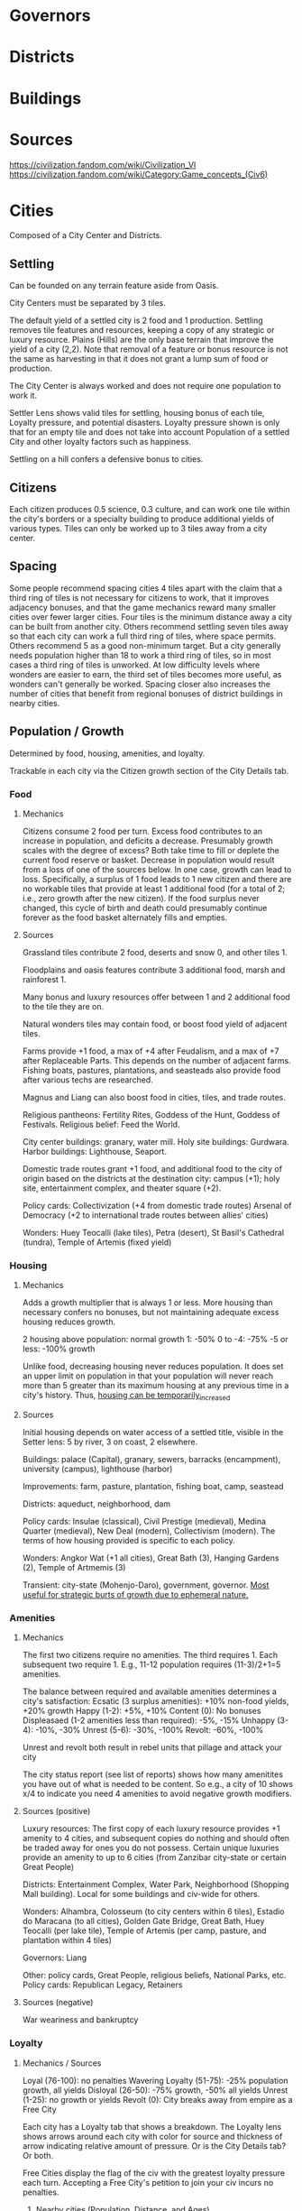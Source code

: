 * Governors

* Districts

* Buildings

* Sources
https://civilization.fandom.com/wiki/Civilization_VI
https://civilization.fandom.com/wiki/Category:Game_concepts_(Civ6)

* Cities

Composed of a City Center and Districts.

** Settling
Can be founded on any terrain feature aside from Oasis.

City Centers must be separated by 3 tiles.

The default yield of a settled city is 2 food and 1 production. Settling removes tile features and resources, keeping a copy of any strategic or luxury resource. Plains (Hills) are the only base terrain that improve the yield of a city (2,2). Note that removal of a feature or bonus resource is not the same as harvesting in that it does not grant a lump sum of food or production.

The City Center is always worked and does not require one population to work it.

Settler Lens shows valid tiles for settling, housing bonus of each tile, Loyalty pressure, and potential disasters. Loyalty pressure shown is only that for an empty tile and does not take into account Population of a settled City and other loyalty factors such as happiness.

Settling on a hill confers a defensive bonus to cities.

** Citizens

Each citizen produces 0.5 science, 0.3 culture, and can work one tile within the city's borders or a specialty building to produce additional yields of various types. Tiles can only be worked up to 3 tiles away from a city center.

** Spacing

Some people recommend spacing cities 4 tiles apart with the claim that a third ring of tiles is not necessary for citizens to work, that it improves adjacency bonuses, and that the game mechanics reward many smaller cities over fewer larger cities. Four tiles is the minimum distance away a city can be built from another city. Others recommend settling seven tiles away so that each city can work a full third ring of tiles, where space permits. Others recommend 5 as a good non-minimum target. But a city generally needs population higher than 18 to work a third ring of tiles, so in most cases a third ring of tiles is unworked. At low difficulty levels where wonders are easier to earn, the third set of tiles becomes more useful, as wonders can't generally be worked. Spacing closer also increases the number of cities that benefit from regional bonuses of district buildings in nearby cities.

** Population / Growth
Determined by food, housing, amenities, and loyalty.

Trackable in each city via the Citizen growth section of the City Details tab.
*** Food
**** Mechanics
Citizens consume 2 food per turn. Excess food contributes to an increase in population, and deficits a decrease. Presumably growth scales with the degree of excess? Both take time to fill or deplete the current food reserve or basket. Decrease in population would result from a loss of one of the sources below. In one case, growth can lead to loss. Specifically, a surplus of 1 food leads to 1 new citizen and there are no workable tiles that provide at least 1 additional food (for a total of 2; i.e., zero growth after the new citizen). If the food surplus never changed, this cycle of birth and death could presumably continue forever as the food basket alternately fills and empties.
**** Sources
Grassland tiles contribute 2 food, deserts and snow 0, and other tiles 1.

Floodplains and oasis features contribute 3 additional food, marsh and rainforest 1.

Many bonus and luxury resources offer between 1 and 2 additional food to the tile they are on.

Natural wonders tiles may contain food, or boost food yield of adjacent tiles.

Farms provide +1 food, a max of +4 after Feudalism, and a max of +7 after Replaceable Parts. This depends on the number of adjacent farms. Fishing boats, pastures, plantations, and seasteads also provide food after various techs are researched.

Magnus and Liang can also boost food in cities, tiles, and trade routes.

Religious pantheons: Fertility Rites, Goddess of the Hunt, Goddess of Festivals.
Religious belief: Feed the World.

City center buildings: granary, water mill.
Holy site buildings: Gurdwara.
Harbor buildings: Lighthouse, Seaport.

Domestic trade routes grant +1 food, and additional food to the city of origin based on the districts at the destination city: campus (+1); holy site, entertainment complex, and theater square (+2).

Policy cards:
Collectivization (+4 from domestic trade routes)
Arsenal of Democracy (+2 to international trade routes between allies' cities)

Wonders: Huey Teocalli (lake tiles), Petra (desert), St Basil's Cathedral (tundra), Temple of Artemis (fixed yield)
*** Housing
**** Mechanics
Adds a growth multiplier that is always 1 or less. More housing than necessary confers no bonuses, but not maintaining adequate excess housing reduces growth.

2 housing above population: normal growth
1: -50%
0 to -4: -75%
-5 or less: -100% growth

Unlike food, decreasing housing never reduces population. It does set an upper limit on population in that your population will never reach more than 5 greater than its maximum housing at any previous time in a city's history. Thus, _housing can be temporarily_increased_
**** Sources
Initial housing depends on water access of a settled title, visible in the Setter lens: 5 by river, 3 on coast, 2 elsewhere.

Buildings: palace (Capital), granary, sewers, barracks (encampment), university (campus), lighthouse (harbor)

Improvements: farm, pasture, plantation, fishing boat, camp, seastead

Districts: aqueduct, neighborhood, dam

Policy cards: Insulae (classical), Civil Prestige (medieval), Medina Quarter (medieval), New Deal (modern), Collectivism (modern). The terms of how housing provided is specific to each policy.

Wonders: Angkor Wat (+1 all cities), Great Bath (3), Hanging Gardens (2), Temple of Artmemis (3)

Transient: city-state (Mohenjo-Daro), government, governor. _Most useful for strategic burts of growth due to ephemeral nature._
*** Amenities
**** Mechanics
The first two citizens require no amenities. The third requires 1. Each subsequent two require 1. E.g., 11-12 population requires (11-3)/2+1=5 amenities.

The balance between required and available amenities determines a city's satisfaction:
Ecsatic (3 surplus amenities): +10% non-food yields, +20% growth
Happy (1-2): +5%, +10%
Content (0): No bonuses
Displeasaed (1-2 amenities less than required): -5%, -15%
Unhappy (3-4): -10%, -30%
Unrest (5-6): -30%, -100%
Revolt: -60%, -100%

Unrest and revolt both result in rebel units that pillage and attack your city

The city status report (see list of reports) shows how many amenitites you have out of what is needed to be content. So e.g., a city of 10 shows x/4 to indicate you need 4 amenities to avoid negative growth modifiers.
**** Sources (positive)
Luxury resources: The first copy of each luxury resource provides +1 amenity to 4 cities, and subsequent copies do nothing and should often be traded away for ones you do not possess. Certain unique luxuries provide an amenity to up to 6 cities (from Zanzibar city-state or certain Great People)

Districts: Entertainment Complex, Water Park, Neighborhood (Shopping Mall building). Local for some buildings and civ-wide for others.

Wonders: Alhambra, Colosseum (to city centers within 6 tiles), Estadio do Maracana (to all cities), Golden Gate Bridge, Great Bath, Huey Teocalli (per lake tile), Temple of Artemis (per camp, pasture, and plantation within 4 tiles)

Governors: Liang

Other: policy cards, Great People, religious beliefs, National Parks, etc.
Policy cards: Republican Legacy, Retainers
**** Sources (negative)
War weariness and bankruptcy
*** Loyalty
**** Mechanics / Sources
Loyal (76-100): no penalties
Wavering Loyalty (51-75): -25% population growth, all yields
Disloyal (26-50): -75% growth, -50% all yields
Unrest (1-25): no growth or yields
Revolt (0): City breaks away from empire as a Free City

Each city has a Loyalty tab that shows a breakdown. The Loyalty lens shows arrows around each city with color for source and thickness of arrow indicating relative amount of pressure. Or is the City Details tab? Or both.

Free Cities display the flag of the civ with the greatest loyalty pressure each turn. Accepting a Free City's petition to join your civ incurs no penalties.
***** Nearby cities (Population, Distance, and Ages)
See for a breakdown of the math at the Loyalty page of fandom.

In essence, distance of nearby cities (up to 9 tiles away), population of each city, and civ's age factor (dark, normal, golden) affect loyalty pressure from your civ and other civs on a given city. Cities exert their own pressure at 0 tiles away (i.e., 100%). Capitals exert pressure twice: once using the age factor and once assuming a Normal Age. Pressure for each city is added, domestic and foreign cities are lumped together, then domestic and foreign pressure are combined into net pressure. Net pressure is bounded between -20 and 20.
***** Happiness
Ecstatic (+6), Happy (+3), Content (0), Displeased (-3), Unrest (-6)
***** Governors
Any governor as of assignment, not establishment in a city: +8

Amani:
+2 with Prestige title when established in another city within 9 tiles
-2 with Emissary title when established in a foreign city within 9 tiles

Victor: +4 with Garrison Commander title when established in another city within 8 titles
***** Policy cards
Limitanei, Praetorium, Communications Office, Colonial Offices
***** Buildings
Monument (+1), Government Plaza (+8), Audience Chamber (-2 if a city has no Governor)
***** Wonders
Colosseum (+2 for city centers within 6 tiles)
***** Projects
Bread and Circuses (entertainment complex, water park districts) can be increase the loyalty pressure of each citizen in a city.
***** Religion
+-3 depending on whether a city follows your religion
***** Miscellaneous
-5 if city is occupied (negated by garrisoning a unit)
??? if city is conquered. Difference b/w conquered and occupied?
-4 city is facing starvation (e.g., after farms are pillaged)
+10 for Free Cities
+20 for City-states
From Great Admirals in coastal cities
Secret Societies game mode: Owls of Minerva, Voidsinger cultist unit
Aside from the factors above, geometry of your empire is important, because linear city chains can be surrounded by multiple cities. Dense, circular empires' cities are safest.
***** Strategy
****** Loyalty attack
Increase the loyalty of any nearby cities through any means (esp. Bread and Circuses project)
- I think this is mainly used to decrease loyalty in other cities, right?
Grow your nearby cities' population.
Settle new nearby cities.
Target civs with lower Ages than you / strive toward a better Age.
Use spies to neutralize Governor or Foment Unrest missions.
Amani with the Emissary title.
Convert the target city to your religion.
Use the Move Capital project if you are playing as Dido.
Hallyu Policy Card plus Rock Bands with the Indie promotion, performing concerts in target city.
Secret Societies: Voidsinger Cultist unit
******* Conquest
Conquer cities with highest pressure
Pillage farms and other food-producing improvements
Pillage improvements over luxury resources (???Does this remove copy of luxury resources from civ??? Test it.)
Maintain a garrison in conquered cities
*** Wonders
Hanging Gardens (+15%)
*** Pantheon
Fertility Rites (+10%)
*** Governor
Magnus with Surplus Logistics title (+20%)


* Wonders
* Resources
* Units
* Culture
* Science
* Eureka Moments
* Governments
* Inspirations
* Diplomacy
* Agendas
* Great People / Great Work
* Religion
* Trading
* City-states
* Civilizations
* Victory

* Victories
** Culture Victory
To win a Culture Victory, attract more Foreign tourists than any other Civ has Domestic Tourists.

*** Domestic Tourists

Domestic Tourists = (Lifetime Culture + Lifetime Civic Inspiration Culture) / 100

Civic Inspiration Culture is what you've earned through Inspiration boots to Civic Tree progress. Inspirations unlock 50% (60% for China) of the culture required for a Civic. The other term is whatever's leftover after subtracting out Inspiration-based culture.

In other words, Domestic Tourism tracks your progress through the Civic Tree.

*** Tourism and Foreign Tourists

**** Religious Tourism

Generated by Holy City and Relics.

Mont St Michel
Khmer civ
Enlightenment civic
Cristo Redentor
Reliquaries religious belief



*** Uncategorized

Tourism and Tourists are related but distinct concepts.

Tourists = Floor(lifetime tourism / (# of civs * 150))

The tourism indicator in the top left of the main screen shows raw Tourism per turn from all cities.
The Tourism Lens shows raw per turn and lifetime tourism from each city, as well as current number of Tourists, if you hover over tourism sources.

The culture victory screen shows each cvilization's foreign tourists / highest-of-other-civilizations' domestic tourists, on the right. On the left is each Civ's domestic tourists. Hovering over a Civ's icon shows their per turn culture and tourism . In the middle are brown suitcases that show the amount of foreign tourists to your Civ from each other Civ. Clicking on these show the per turn and lifetime tourism from each Civ toward your Civ, as well as active modifiers. You can convert between lifetime tourism and number of visiting tourists using the equation.

Each foreign tourist from a civ in your civ removes one domestic tourist from them.

**** Modifiers

Modifiers affect per turn tourism, not lifetime tourism, so modifiers must be actively managed over the course of a game.

Civ has opened their borders to you (+25%)

Trade route with another Civ, whether to or from you (25%)

Different religion (???): Only modifies religious tourism. Calculated before other modifiers, including Enlightenment. Only applies if you are the founder of a religion and the other civ is "naturally" (founded?) a different religion

Enlightenment only affects relics.

Different governments: (g1 + g2) * 3 = modifier, where g1 and g2 are the government-specific factors that range from 0 to -6. The minimum factors for each government tier are, in order, Classic Republic, Merchant Republic, and Democracy. These are ideal for a culture victory.

**** Strategy

To counter another civ's culture victory, you can raise your culture output to raise the number of foreign tourists they need to earn; denounce them to close your borders with them and have allies denounce them; have spies steal tourism-producing works of art or relics; declare war to cancel their trade routes and close their borders with other civs; switch governments to increase the negative modifier from different governments;

** Sources
https://www.eurogamer.net/articles/2018-11-16-civilization-6-culture-victory-explained-how-to-earn-foreign-tourists-domestic-tourists-and-tourism-in-civ-6-4879
https://forums.civfanatics.com/threads/how-tourism-is-calculated-and-a-culture-victory-made.605199/
https://www.reddit.com/r/CivVI/comments/egcal1/question_about_culture_victory_and_war/

** Science Victory

*** Summary

Traverse the science tree, construct a spaceport, build and launch space projects, and complete an Exoplanet Expedition.

*** Requirements

High science output, late-game production, spies to prevent theft of research, sabotage of construction projects, and neutralization of governors.

*** Relevant civs

**** Korea

Extra culture and science for governor promotions; unique science district (Seowon) that costs half the production of the Campus, provides a base science bonus of 4 that decreases by 1 for all adjacent districts, can only be built on hills, recieves no adjaceny bonuses from terrain, and confers a +1 adjacency bonus to farms (food) and mines (science). The base science bonus is affected by policies such as Natural Philosophy that affect "adjacency" bonuses. Korea's Seowon is less effective in Gathering Storm due to the new +2 bonus for Geothermal Fissue and Reef tiles, which appear in abundance on the Primordial map.

Cities should have at least one hill for the Seowon with surrounding tiles around it reserved for farms and mines.

Use of Governors should focus on promotions rather than number of cities.

The Hwacha can be researched early and potentially used successfully in a surprise war against your neighbors.

*** Golden Age dedications

Heartbeat of Steam

*** Governors

Pingala: Additional science and culture generation in a city, population boosts to science, double Great People points, and 30% boost to space-program production.

Magnus: Increases yields for harvesting terrain resources and features, increases city growth, and increases production.

*** Wonders

Casa de Contratacion: Governor titles/promotions.

* Uncategorized thoughts
District placement should consider what terrain is requqjired by wonders that also require the district
Types of improvements, benefits over each era, and in combination with what?
inspirations, eurekas, and era achievement reqs (e.g., first to found govt)
explanation of policies: e.g., limes--which defensive buildings count?
city-states: e.g., granada provides alcazar building, which provides tourism
Improvements outside of 3-tile range: any benefit?
alliances: e.g. cultural allows building away from your other cities
strategizing around golden era dedications: e.g. buying units with faithWon
